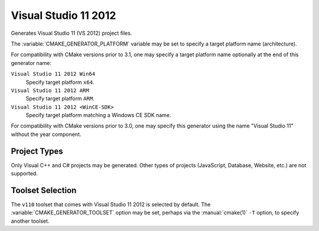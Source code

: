 Visual Studio 11 2012
---------------------

Generates Visual Studio 11 (VS 2012) project files.

The :variable:`CMAKE_GENERATOR_PLATFORM` variable may be set
to specify a target platform name (architecture).

For compatibility with CMake versions prior to 3.1, one may specify
a target platform name optionally at the end of this generator name:

``Visual Studio 11 2012 Win64``
  Specify target platform ``x64``.

``Visual Studio 11 2012 ARM``
  Specify target platform ``ARM``.

``Visual Studio 11 2012 <WinCE-SDK>``
  Specify target platform matching a Windows CE SDK name.

For compatibility with CMake versions prior to 3.0, one may specify this
generator using the name "Visual Studio 11" without the year component.

Project Types
^^^^^^^^^^^^^

Only Visual C++ and C# projects may be generated.  Other types of
projects (JavaScript, Database, Website, etc.) are not supported.

Toolset Selection
^^^^^^^^^^^^^^^^^

The ``v110`` toolset that comes with Visual Studio 11 2012 is selected by
default.  The :variable:`CMAKE_GENERATOR_TOOLSET` option may be set, perhaps
via the :manual:`cmake(1)` ``-T`` option, to specify another toolset.
